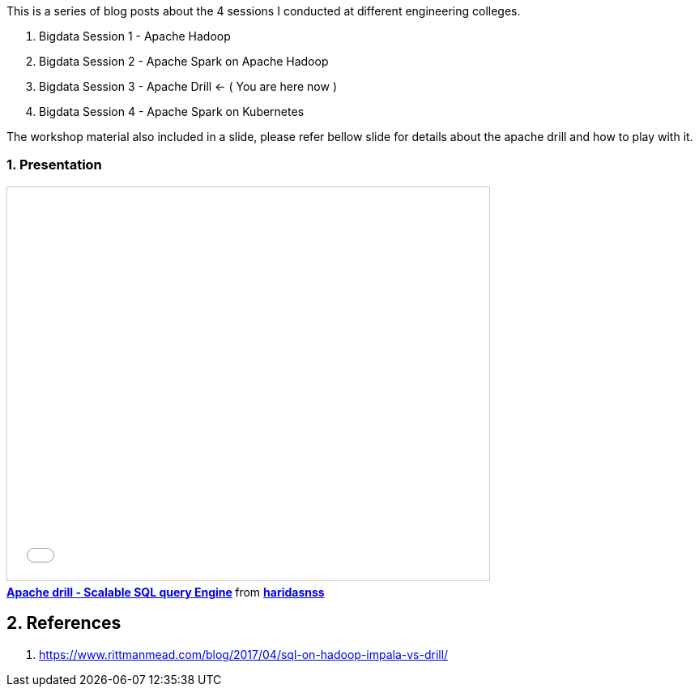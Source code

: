 :title: Bigdata Session 3 - Apache Drill
:date: 02-June-2019
:category: data-science
:tags: drill, yarn
:numbered:


This is a series of blog posts about the 4 sessions I conducted at different engineering
colleges.

1. Bigdata Session 1 - Apache Hadoop
2. Bigdata Session 2 - Apache Spark on Apache Hadoop
3. Bigdata Session 3 - Apache Drill <- ( You are here now )
4. Bigdata Session 4 - Apache Spark on Kubernetes


The workshop material also included in a slide, please refer bellow slide for
details about the apache drill and how to play with it.


=== Presentation

++++
<iframe src="//www.slideshare.net/slideshow/embed_code/key/3AUAyy8iZRqvM3" width="595" height="485" frameborder="0" marginwidth="0" marginheight="0" scrolling="no" style="border:1px solid #CCC; border-width:1px; margin-bottom:5px; max-width: 100%;" allowfullscreen> </iframe> <div style="margin-bottom:5px"> <strong> <a href="//www.slideshare.net/haridasnss/apache-drill-scalable-sql-query-engine" title="Apache drill - Scalable SQL query Engine" target="_blank">Apache drill - Scalable SQL query Engine</a> </strong> from <strong><a href="https://www.slideshare.net/haridasnss" target="_blank">haridasnss</a></strong> </div>
++++

== References
1. https://www.rittmanmead.com/blog/2017/04/sql-on-hadoop-impala-vs-drill/
